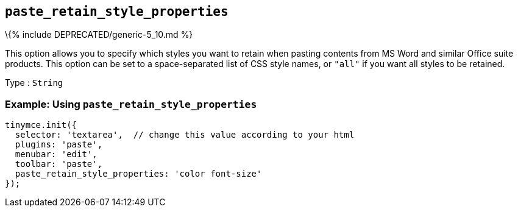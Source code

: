 == `+paste_retain_style_properties+`

\{% include DEPRECATED/generic-5_10.md %}

This option allows you to specify which styles you want to retain when pasting contents from MS Word and similar Office suite products. This option can be set to a space-separated list of CSS style names, or `+"all"+` if you want all styles to be retained.

Type : `+String+`

=== Example: Using `+paste_retain_style_properties+`

[source,js]
----
tinymce.init({
  selector: 'textarea',  // change this value according to your html
  plugins: 'paste',
  menubar: 'edit',
  toolbar: 'paste',
  paste_retain_style_properties: 'color font-size'
});
----

